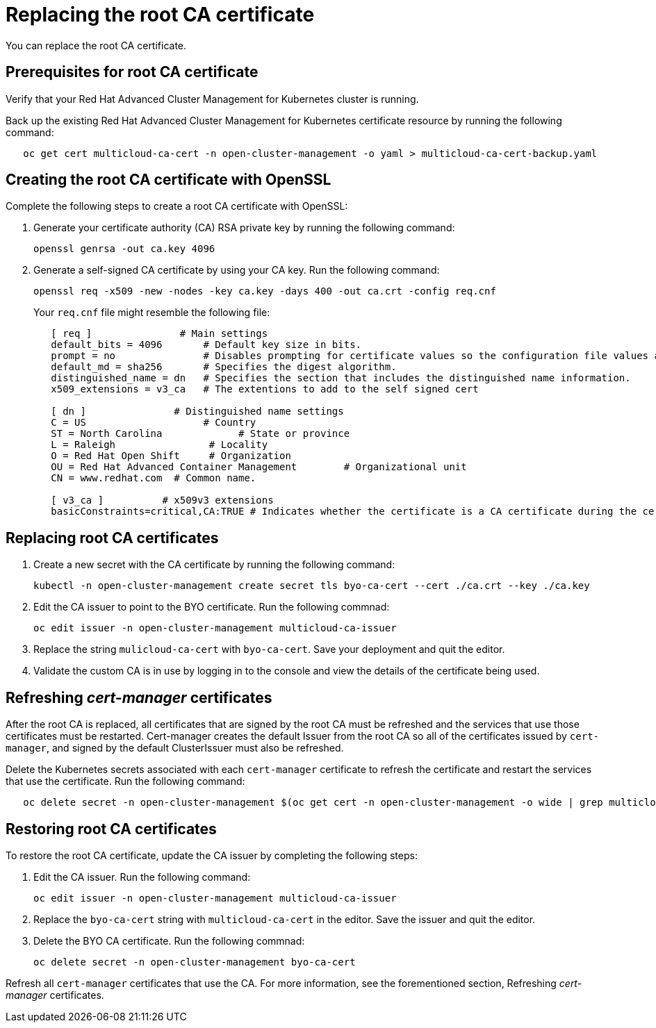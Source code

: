[#replacing-the-root-ca-certificate]
= Replacing the root CA certificate

You can replace the root CA certificate.

[#prerequisites-for-root-ca-certificate]
== Prerequisites for root CA certificate

Verify that your Red Hat Advanced Cluster Management for Kubernetes cluster is running.

Back up the existing Red Hat Advanced Cluster Management for Kubernetes certificate resource by running the following command:

----
   oc get cert multicloud-ca-cert -n open-cluster-management -o yaml > multicloud-ca-cert-backup.yaml
----

[#creating-the-root-ca-certificate-with-openssl]
== Creating the root CA certificate with OpenSSL

Complete the following steps to create a root CA certificate with OpenSSL:

. Generate your certificate authority (CA) RSA private key by running the following command:
+
----
openssl genrsa -out ca.key 4096
----

. Generate a self-signed CA certificate by using your CA key.
Run the following command:
+
----
openssl req -x509 -new -nodes -key ca.key -days 400 -out ca.crt -config req.cnf
----
+
Your `req.cnf` file might resemble the following file:
+
----
   [ req ]               # Main settings
   default_bits = 4096       # Default key size in bits.
   prompt = no               # Disables prompting for certificate values so the configuration file values are used.
   default_md = sha256       # Specifies the digest algorithm.
   distinguished_name = dn   # Specifies the section that includes the distinguished name information.
   x509_extensions = v3_ca   # The extentions to add to the self signed cert

   [ dn ]               # Distinguished name settings
   C = US                    # Country
   ST = North Carolina             # State or province
   L = Raleigh                # Locality
   O = Red Hat Open Shift     # Organization
   OU = Red Hat Advanced Container Management        # Organizational unit
   CN = www.redhat.com  # Common name.

   [ v3_ca ]          # x509v3 extensions
   basicConstraints=critical,CA:TRUE # Indicates whether the certificate is a CA certificate during the certificate chain verification process.
----

[#replacing-root-ca-certificates]
== Replacing root CA certificates

. Create a new secret with the CA certificate by running the following command:
+
----
kubectl -n open-cluster-management create secret tls byo-ca-cert --cert ./ca.crt --key ./ca.key
----

. Edit the CA issuer to point to the BYO certificate.
Run the following commnad:
+
----
oc edit issuer -n open-cluster-management multicloud-ca-issuer
----

. Replace the string `mulicloud-ca-cert` with `byo-ca-cert`.
Save your deployment and quit the editor.
. Validate the custom CA is in use by logging in to the console and view the details of the certificate being used.

[#refreshing-cert-manager-certificates]
== Refreshing _cert-manager_ certificates

After the root CA is replaced, all certificates that are signed by the root CA must be refreshed and the services that use those certificates must be restarted.
Cert-manager creates the default Issuer from the root CA so all of the certificates issued by `cert-manager`, and signed by the default ClusterIssuer must also be refreshed.

Delete the Kubernetes secrets associated with each `cert-manager` certificate to refresh the certificate and restart the services that use the certificate.
Run the following command:

----
   oc delete secret -n open-cluster-management $(oc get cert -n open-cluster-management -o wide | grep multicloud-ca-issuer | awk '{print $3}')
----

[#restoring-root-ca-certificates]
== Restoring root CA certificates

To restore the root CA certificate, update the CA issuer by completing the following steps:

. Edit the CA issuer.
Run the following command:
+
----
oc edit issuer -n open-cluster-management multicloud-ca-issuer
----

. Replace the `byo-ca-cert` string with `multicloud-ca-cert` in the editor.
Save the issuer and quit the editor.
. Delete the BYO CA certificate.
Run the following commnad:
+
----
oc delete secret -n open-cluster-management byo-ca-cert
----

Refresh all `cert-manager` certificates that use the CA.
For more information, see the forementioned section, Refreshing _cert-manager_ certificates.
